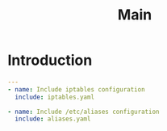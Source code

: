#+title:  Main
#+PROPERTY: session *scratch*
#+PROPERTY: results output
#+PROPERTY: tangle ../build/roles/common/tasks/main.yml
#+PROPERTY: exports code

* Introduction

#+BEGIN_SRC YAML
---
- name: Include iptables configuration
  include: iptables.yaml

- name: Include /etc/aliases configuration
  include: aliases.yaml

#+END_SRC

